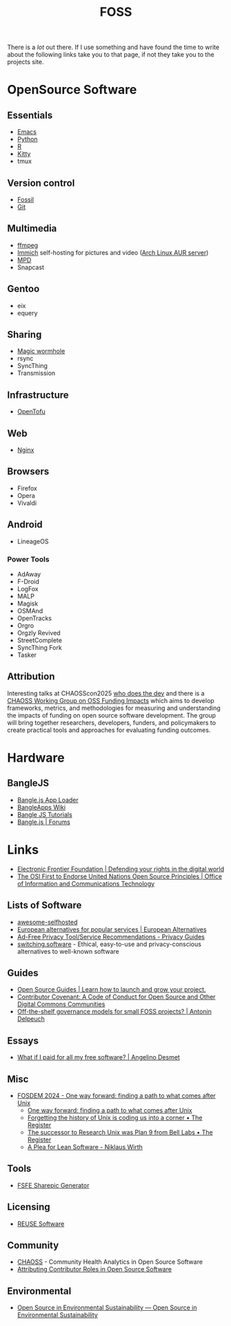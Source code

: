 :PROPERTIES:
:ID:       f277da12-5d6d-46e3-a49c-7bda9254d469
:mtime:    20250815142410 20250329095909 20250323110323 20250224100943 20250207212133 20250202194029 20240924101703 20240504161600 20240329071409 20240222094145 20240218160428 20240217180720 20240215130935 20240209160828 20240123221325 20240121200647
:ctime:    20240121200647
:END:
#+TITLE: FOSS
#+FILETAGS: :foss:linux:open source:software:

There is a /lot/ out there. If I use something and have found the time to write about the following links take you to
that page, if not they take you to the projects site.

* OpenSource Software

** Essentials

+ [[id:754f25a5-3429-4504-8a17-4efea1568eba][Emacs]]
+ [[id:5b5d1562-ecb4-4199-b530-e7993723e112][Python]]
+ [[id:de9a18a7-b4ef-4a9f-ac99-68f3c76488e5][R]]
+ [[id:868b46bc-3594-4cf2-aecb-ca6e1389ac27][Kitty]]
+ tmux

** Version control

+ [[id:f2db46e4-a0fc-4252-b9ca-989239a75d19][Fossil]]
+ [[id:3c905838-8de4-4bb6-9171-98c1332456be][Git]]

** Multimedia

+ [[id:9b22641a-6921-4afa-84fc-1da105a3dfc7][ffmpeg]]
+ [[https://immich.app/docs/overview/introduction][Immich]] self-hosting for pictures and video ([[https://aur.archlinux.org/packages/immich-server][Arch Linux AUR server]])
+ [[https:://musicpd.org][MPD]]
+ Snapcast

** Gentoo

+ eix
+ equery

** Sharing

+ [[https://github.com/magic-wormhole/magic-wormhole][Magic wormhole]]
+ rsync
+ SyncThing
+ Transmission

** Infrastructure

+ [[https://opentofu.org][OpenTofu]]

** Web

+ [[id:3774439d-af75-453e-b3e9-9d578b6bec46][Nginx]]

** Browsers

+ Firefox
+ Opera
+ Vivaldi

** Android

+ LineageOS

*** Power Tools

+ AdAway
+ F-Droid
+ LogFox
+ MALP
+ Magisk
+ OSMAnd
+ OpenTracks
+ Orgro
+ Orgzly Revived
+ StreetComplete
+ SyncThing Fork
+ Tasker

** Attribution

Interesting talks at CHAOSScon2025 [[https://github.com/chaoss/website/blob/main/CHAOSScon/2025Europe/slides/glasnt%20-%20talks%20-%20who%20does%20the%20dev.pdf][who does the dev]] and there is a [[https://github.com/chaoss/wg-funding-impact][CHAOSS Working Group on OSS Funding Impacts]] which
aims to develop frameworks, metrics, and methodologies for measuring and understanding the impacts of funding on open
source software development. The group will bring together researchers, developers, funders, and policymakers to create
practical tools and approaches for evaluating funding outcomes.

* Hardware

** BangleJS

+ [[https://banglejs.com/apps/][Bangle.js App Loader]]
+ [[https://github.com/espruino/BangleApps/wiki][BangleApps Wiki]]
+ [[https://www.espruino.com/Bangle.js2#tutorials][Bangle JS Tutorials]]
+ [[https://forum.espruino.com/microcosms/1424/][Bangle.js | Forums]]

* Links

+ [[https://www.eff.org/][Electronic Frontier Foundation | Defending your rights in the digital world]]
+ [[https://unite.un.org/news/osi-first-endorse-united-nations-open-source-principles][The OSI First to Endorse United Nations Open Source Principles | Office of Information and Communications Technology]]

** Lists of Software

+ [[https://awesome-selfhosted.net/index.html][awesome-selfhosted]]
+ [[https://european-alternatives.eu/alternatives-to][European alternatives for popular services | European Alternatives]]
+ [[https://www.privacyguides.org/en/tools/][Ad-Free Privacy Tool/Service Recommendations - Privacy Guides]]
+ [[https://switching.software/][switching.software]] - Ethical, easy-to-use and privacy-conscious alternatives to well-known software

** Guides

+ [[https://opensource.guide/][Open Source Guides | Learn how to launch and grow your project.]]
+ [[https://www.contributor-covenant.org/][Contributor Covenant: A Code of Conduct for Open Source and Other Digital Commons Communities]]
+ [[https://antonin.delpeuch.eu/posts/off-the-shelf-governance-models-for-small-foss-projects/][Off-the-shelf governance models for small FOSS projects? | Antonin Delpeuch]]

** Essays

+ [[https://www.cynicusrex.com/file/takemymoney.html][What if I paid for all my free software? | Angelino Desmet]]

** Misc

+ [[https://fosdem.org/2024/schedule/event/fosdem-2024-3095-one-way-forward-finding-a-path-to-what-comes-after-unix/][FOSDEM 2024 - One way forward: finding a path to what comes after Unix]]
  + [[https://fosdem.org/2024/schedule/event/fosdem-2024-3095-one-way-forward-finding-a-path-to-what-comes-after-unix/][One way forward: finding a path to what comes after Unix]]
  + [[https://www.theregister.com/2024/02/16/what_is_unix/][Forgetting the history of Unix is coding us into a corner • The Register]]
  + [[https://www.theregister.com/2024/02/21/successor_to_unix_plan_9/][The successor to Research Unix was Plan 9 from Bell Labs • The Register]]
  + [[https://cr.yp.to/bib/1995/wirth.pdf][A Plea for Lean Software - Niklaus Wirth]]

** Tools

+ [[https://sharepic.fsfe.org/][FSFE Sharepic Generator]]

** Licensing

+ [[https://reuse.software/][REUSE Software]]

** Community

+ [[https://chaoss.community/][CHAOSS]] - Community Health Analytics in Open Source Software
+ [[https://whodoesthe.dev/][Attributing Contributor Roles in Open Source Software]]

** Environmental

+ [[https://report.opensustain.tech/chapters/index.html][Open Source in Environmental Sustainability — Open Source in Environmental Sustainability]]
